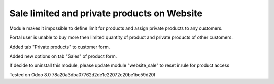 Sale limited and private products on Website
============================================

Module makes it impossible to define limit for products and assign private products to any customers.

Portal user is unable to buy more then limited quantity of product and private products of other customers.

Added tab "Private products" to customer form.

Added new options on tab "Sales" of product form.

If decide to uninstall this module, please update module "website_sale" to reset ir.rule for product access

Tested on Odoo 8.0 78a20a3dba07762d2de1e22072c20be1bc59d20f

